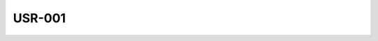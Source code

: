 USR-001
-------

.. vertex:: USR-001
   :type: usr
   :parents: MRD-001:FRnR

   this is high-level user requirement of some sort.

   It is derived from a specific paragraph of a market requirements document.
   If that paragraph is updated, the 'fingerprint' tracked by this vertex will
   be invalidated, triggering a review of this user requirement to ensure it
   still reflects the market requirements as intended.
